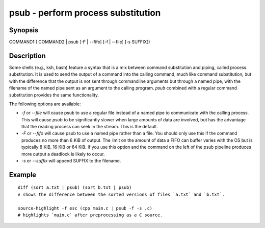 psub - perform process substitution
==========================================

Synopsis
--------

COMMAND1 ( COMMAND2 | psub [-F | --fifo] [-f | --file] [-s SUFFIX])


Description
------------

Some shells (e.g., ksh, bash) feature a syntax that is a mix between command substitution and piping, called process substitution. It is used to send the output of a command into the calling command, much like command substitution, but with the difference that the output is not sent through commandline arguments but through a named pipe, with the filename of the named pipe sent as an argument to the calling program. `psub` combined with a regular command substitution provides the same functionality.

The following options are available:

- `-f` or `--file` will cause psub to use a regular file instead of a named pipe to communicate with the calling process. This will cause `psub` to be significantly slower when large amounts of data are involved, but has the advantage that the reading process can seek in the stream. This is the default.

- `-F` or `--fifo` will cause psub to use a named pipe rather than a file. You should only use this if the command produces no more than 8 KiB of output. The limit on the amount of data a FIFO can buffer varies with the OS but is typically 8 KiB, 16 KiB or 64 KiB. If you use this option and the command on the left of the psub pipeline produces more output a deadlock is likely to occur.

- `-s` or `--suffix` will append SUFFIX to the filename.

Example
------------



::

    diff (sort a.txt | psub) (sort b.txt | psub)
    # shows the difference between the sorted versions of files `a.txt` and `b.txt`.
    
    source-highlight -f esc (cpp main.c | psub -f -s .c)
    # highlights `main.c` after preprocessing as a C source.


